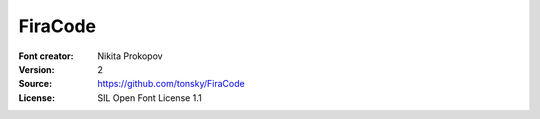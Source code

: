 FiraCode
===================

:Font creator: Nikita Prokopov
:Version: 2
:Source: https://github.com/tonsky/FiraCode
:License: SIL Open Font License 1.1
